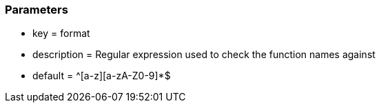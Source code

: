 === Parameters

* key = format
* description = Regular expression used to check the function names against
* default = ^[a-z][a-zA-Z0-9]*$


